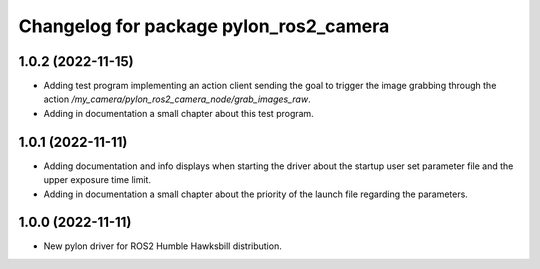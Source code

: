 ^^^^^^^^^^^^^^^^^^^^^^^^^^^^^^^^^^^^^^^
Changelog for package pylon_ros2_camera
^^^^^^^^^^^^^^^^^^^^^^^^^^^^^^^^^^^^^^^

1.0.2 (2022-11-15)
-------------------
* Adding test program implementing an action client sending the goal to trigger the image grabbing through the action `/my_camera/pylon_ros2_camera_node/grab_images_raw`.
* Adding in documentation a small chapter about this test program.

1.0.1 (2022-11-11)
-------------------
* Adding documentation and info displays when starting the driver about the startup user set parameter file and the upper exposure time limit.
* Adding in documentation a small chapter about the priority of the launch file regarding the parameters.

1.0.0 (2022-11-11)
-------------------
* New pylon driver for ROS2 Humble Hawksbill distribution.
